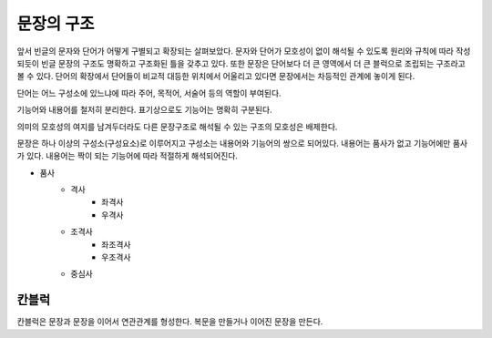 =======================
문장의 구조
=======================
앞서 빈글의 문자와 단어가 어떻게 구별되고 확장되는 살펴보았다. 문자와 단어가 모호성이 없이 해석될 수 있도록 원리와 규칙에 따라 작성되듯이 빈글 문장의 구조도 명확하고 구조화된 틀을 갖추고 있다. 또한 문장은 단어보다 더 큰 영역에서 더 큰 블럭으로 조립되는 구조라고 볼 수 있다. 단어의 확장에서 단어들이 비교적 대등한 위치에서 어울리고 있다면 문장에서는 차등적인 관계에 놓이게 된다.

단어는 어느 구성소에 있느냐에 따라 주어, 목적어, 서술어 등의 역할이 부여된다.

기능어와 내용어를 철저히 분리한다. 표기상으로도 기능어는 명확히 구분된다.

의미의 모호성의 여지를 남겨두더라도 다른 문장구조로 해석될 수 있는 구조의 모호성은 배제한다.

문장은 하나 이상의 구성소(구성요소)로 이루어지고 구성소는 내용어와 기능어의 쌍으로 되어있다.
내용어는 품사가 없고 기능어에만 품사가 있다. 내용어는 짝이 되는 기능어에 따라 적절하게 해석되어진다.

* 품사 
    * 격사
        * 좌격사 
        * 우격사 
    * 조격사 
        * 좌조격사
        * 우조격사 
    * 중심사
    
칸블럭
==================
칸블럭은 문장과 문장을 이어서 연관관계를 형성한다.
복문을 만들거나 이어진 문장을 만든다.








